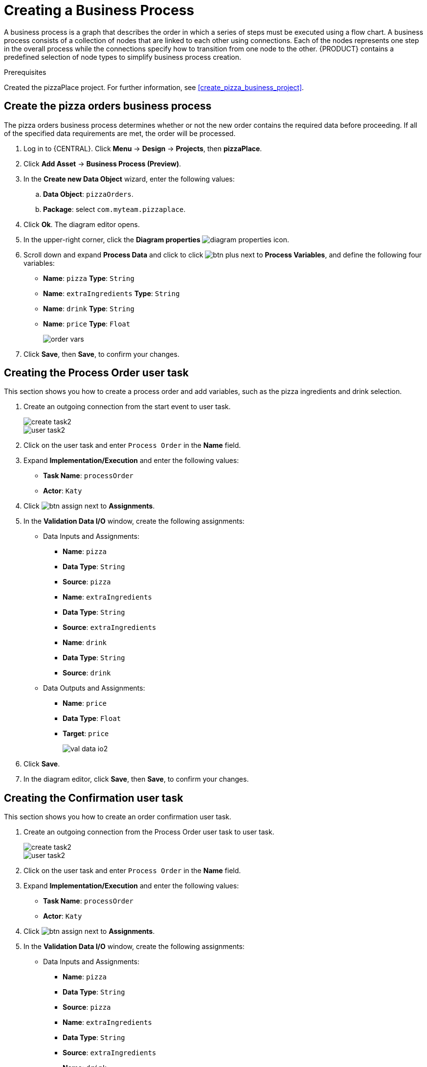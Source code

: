 [id='modeling_a_pizza_business_process']
= Creating a Business Process

A business process is a graph that describes the order in which a series of steps must be executed using a flow chart. A business process consists of a collection of nodes that are linked to each other using connections. Each of the nodes represents one step in the overall process while the connections specify how to transition from one node to the other. {PRODUCT} contains a predefined selection of node types to simplify business process creation.


.Prerequisites

Created the pizzaPlace project. For further information, see <<create_pizza_business_project>>.

== Create the pizza orders business process
The pizza orders business process determines whether or not the new order contains the required data before proceeding. If all of the specified data requirements are met, the order will be processed.

. Log in to {CENTRAL}. Click *Menu* -> *Design* -> *Projects*, then *pizzaPlace*.
. Click *Add Asset* -> *Business Process (Preview)*.
. In the *Create new Data Object* wizard, enter the following values:
.. *Data Object*: `pizzaOrders`.
.. *Package*: select `com.myteam.pizzaplace`.
. Click *Ok*. The diagram editor opens.
. In the upper-right corner, click the *Diagram properties* image:diagram_properties.png[] icon.
. Scroll down and expand *Process Data* and click to click image:btn_plus.png[] next to *Process Variables*, and define the following four variables:
+
* *Name*: `pizza` *Type*: `String`
* *Name*: `extraIngredients` *Type*: `String`
* *Name*: `drink` *Type*: `String`
* *Name*: `price` *Type*: `Float`
+
image::order-vars.png[]

. Click *Save*, then *Save*, to confirm your changes.

== Creating the Process Order user task
This section shows you how to create a process order and add variables, such as the pizza ingredients and drink selection.

. Create an outgoing connection from the start event to user task.
+
image::create-task2.png[]

+
image::user_task2.png[]

. Click on the user task and enter `Process Order` in the *Name* field.
. Expand *Implementation/Execution* and enter the following values:
+
* *Task Name*: `processOrder`
* *Actor*: `Katy`
+
. Click image:btn_assign.png[] next to *Assignments*.
. In the *Validation Data I/O* window, create the following assignments:
** Data Inputs and Assignments:
*** *Name*: `pizza`
*** *Data Type*: `String`
*** *Source*: `pizza`
*** *Name*: `extraIngredients`
*** *Data Type*: `String`
*** *Source*: `extraIngredients`
*** *Name*: `drink`
*** *Data Type*: `String`
*** *Source*: `drink`
** Data Outputs and Assignments:
*** *Name*: `price`
*** *Data Type*: `Float`
*** *Target*: `price`
+
image::val-data-io2.png[]

. Click *Save*.
. In the diagram editor, click *Save*, then *Save*, to confirm your changes.

== Creating the Confirmation user task
This section shows you how to create an order confirmation user task.

. Create an outgoing connection from the Process Order user task to user task.
+
image::create-task2.png[]

+
image::user_task2.png[]

. Click on the user task and enter `Process Order` in the *Name* field.
. Expand *Implementation/Execution* and enter the following values:
+
* *Task Name*: `processOrder`
* *Actor*: `Katy`
+
. Click image:btn_assign.png[] next to *Assignments*.
. In the *Validation Data I/O* window, create the following assignments:
** Data Inputs and Assignments:
*** *Name*: `pizza`
*** *Data Type*: `String`
*** *Source*: `pizza`
*** *Name*: `extraIngredients`
*** *Data Type*: `String`
*** *Source*: `extraIngredients`
*** *Name*: `drink`
*** *Data Type*: `String`
*** *Source*: `drink`
*** *Name*: `price`
*** *Data Type*: `Float`
*** *Target*: `price`
+

image::confirm-order-task.png[]

. Click *Save*.
. In the diagram editor, click *Save*, then *Save*, to confirm your changes.

== Adding an end node
This section shows you how to add an end node to signify the end of the pizza order process.

. Create an outgoing connection from the *Confirmation* user task and connect it to an end event.
+
image::create-end-order.png[]
+
image::pizza-proc.png[]

. In the diagram editor, click *Save*, then *Save*, to confirm your changes.
